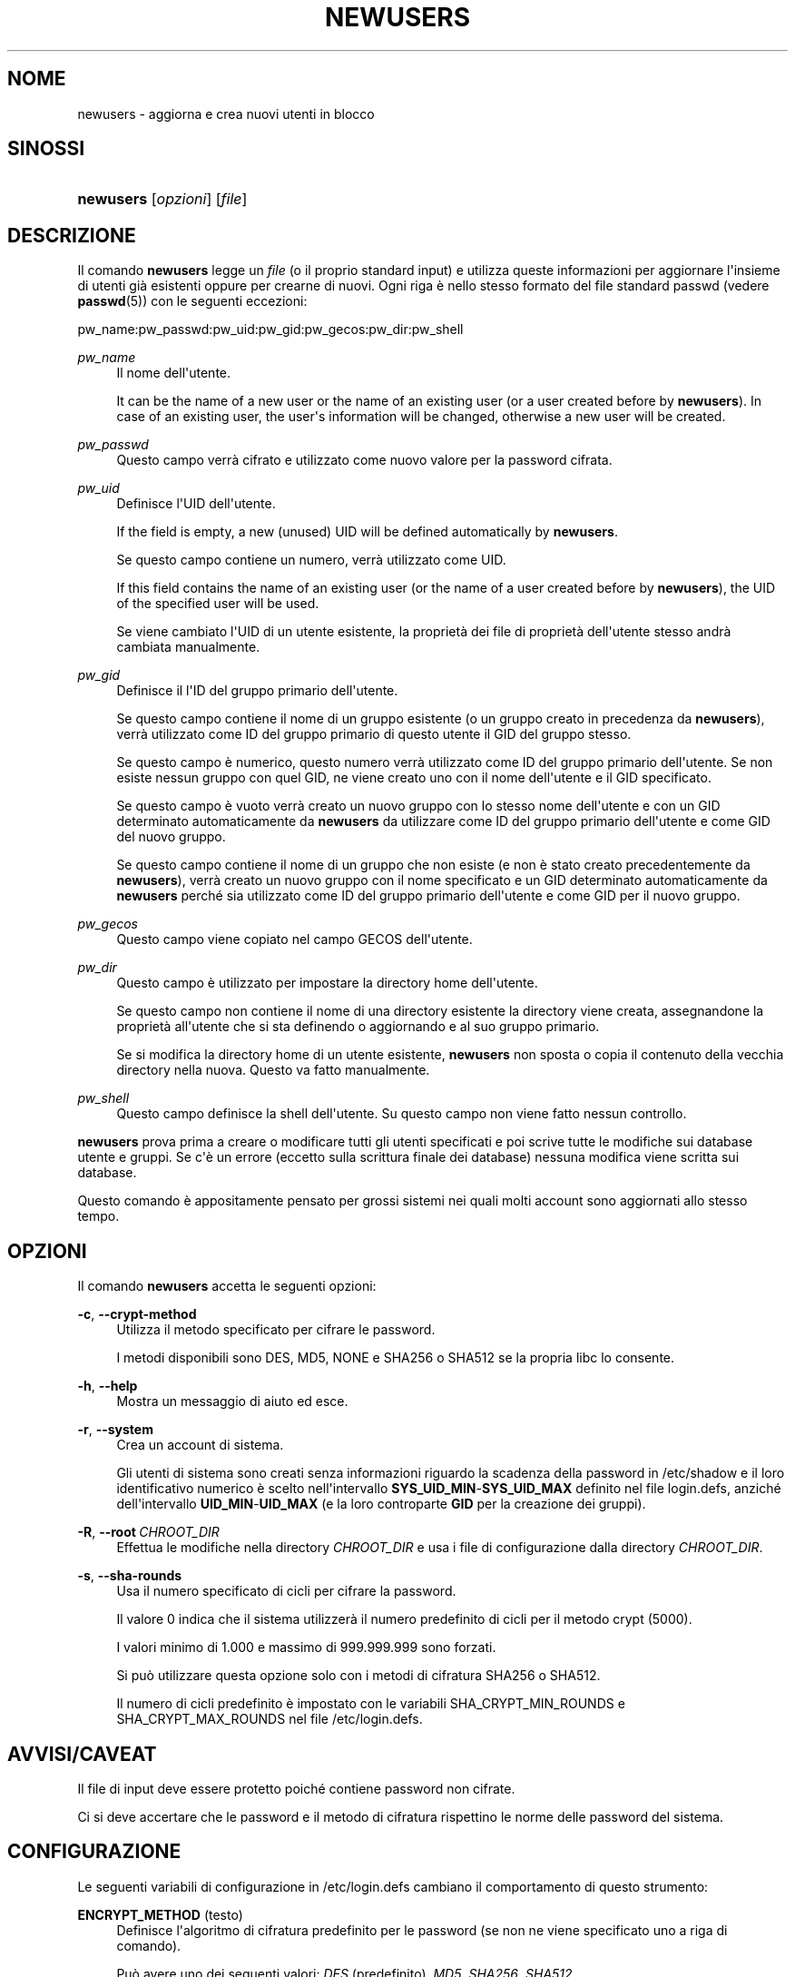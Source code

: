'\" t
.\"     Title: newusers
.\"    Author: Julianne Frances Haugh
.\" Generator: DocBook XSL Stylesheets v1.79.1 <http://docbook.sf.net/>
.\"      Date: 13/06/2019
.\"    Manual: Comandi per la gestione del sistema
.\"    Source: shadow-utils 4.7
.\"  Language: Italian
.\"
.TH "NEWUSERS" "8" "13/06/2019" "shadow\-utils 4\&.7" "Comandi per la gestione del si"
.\" -----------------------------------------------------------------
.\" * Define some portability stuff
.\" -----------------------------------------------------------------
.\" ~~~~~~~~~~~~~~~~~~~~~~~~~~~~~~~~~~~~~~~~~~~~~~~~~~~~~~~~~~~~~~~~~
.\" http://bugs.debian.org/507673
.\" http://lists.gnu.org/archive/html/groff/2009-02/msg00013.html
.\" ~~~~~~~~~~~~~~~~~~~~~~~~~~~~~~~~~~~~~~~~~~~~~~~~~~~~~~~~~~~~~~~~~
.ie \n(.g .ds Aq \(aq
.el       .ds Aq '
.\" -----------------------------------------------------------------
.\" * set default formatting
.\" -----------------------------------------------------------------
.\" disable hyphenation
.nh
.\" disable justification (adjust text to left margin only)
.ad l
.\" -----------------------------------------------------------------
.\" * MAIN CONTENT STARTS HERE *
.\" -----------------------------------------------------------------
.SH "NOME"
newusers \- aggiorna e crea nuovi utenti in blocco
.SH "SINOSSI"
.HP \w'\fBnewusers\fR\ 'u
\fBnewusers\fR [\fIopzioni\fR] [\fIfile\fR]
.SH "DESCRIZIONE"
.PP
Il comando
\fBnewusers\fR
legge un
\fIfile\fR
(o il proprio standard input) e utilizza queste informazioni per aggiornare l\*(Aqinsieme di utenti gi\(`a esistenti oppure per crearne di nuovi\&. Ogni riga \(`e nello stesso formato del file standard passwd (vedere
\fBpasswd\fR(5)) con le seguenti eccezioni:
.PP
pw_name:pw_passwd:pw_uid:pw_gid:pw_gecos:pw_dir:pw_shell
.PP
\fIpw_name\fR
.RS 4
Il nome dell\*(Aqutente\&.
.sp
It can be the name of a new user or the name of an existing user (or a user created before by
\fBnewusers\fR)\&. In case of an existing user, the user\*(Aqs information will be changed, otherwise a new user will be created\&.
.RE
.PP
\fIpw_passwd\fR
.RS 4
Questo campo verr\(`a cifrato e utilizzato come nuovo valore per la password cifrata\&.
.RE
.PP
\fIpw_uid\fR
.RS 4
Definisce l\*(AqUID dell\*(Aqutente\&.
.sp
If the field is empty, a new (unused) UID will be defined automatically by
\fBnewusers\fR\&.
.sp
Se questo campo contiene un numero, verr\(`a utilizzato come UID\&.
.sp
If this field contains the name of an existing user (or the name of a user created before by
\fBnewusers\fR), the UID of the specified user will be used\&.
.sp
Se viene cambiato l\*(AqUID di un utente esistente, la propriet\(`a dei file di propriet\(`a dell\*(Aqutente stesso andr\(`a cambiata manualmente\&.
.RE
.PP
\fIpw_gid\fR
.RS 4
Definisce il l\*(AqID del gruppo primario dell\*(Aqutente\&.
.sp
Se questo campo contiene il nome di un gruppo esistente (o un gruppo creato in precedenza da
\fBnewusers\fR), verr\(`a utilizzato come ID del gruppo primario di questo utente il GID del gruppo stesso\&.
.sp
Se questo campo \(`e numerico, questo numero verr\(`a utilizzato come ID del gruppo primario dell\*(Aqutente\&. Se non esiste nessun gruppo con quel GID, ne viene creato uno con il nome dell\*(Aqutente e il GID specificato\&.
.sp
Se questo campo \(`e vuoto verr\(`a creato un nuovo gruppo con lo stesso nome dell\*(Aqutente e con un GID determinato automaticamente da
\fBnewusers\fR
da utilizzare come ID del gruppo primario dell\*(Aqutente e come GID del nuovo gruppo\&.
.sp
Se questo campo contiene il nome di un gruppo che non esiste (e non \(`e stato creato precedentemente da
\fBnewusers\fR), verr\(`a creato un nuovo gruppo con il nome specificato e un GID determinato automaticamente da
\fBnewusers\fR
perch\('e sia utilizzato come ID del gruppo primario dell\*(Aqutente e come GID per il nuovo gruppo\&.
.RE
.PP
\fIpw_gecos\fR
.RS 4
Questo campo viene copiato nel campo GECOS dell\*(Aqutente\&.
.RE
.PP
\fIpw_dir\fR
.RS 4
Questo campo \(`e utilizzato per impostare la directory home dell\*(Aqutente\&.
.sp
Se questo campo non contiene il nome di una directory esistente la directory viene creata, assegnandone la propriet\(`a all\*(Aqutente che si sta definendo o aggiornando e al suo gruppo primario\&.
.sp
Se si modifica la directory home di un utente esistente,
\fBnewusers\fR
non sposta o copia il contenuto della vecchia directory nella nuova\&. Questo va fatto manualmente\&.
.RE
.PP
\fIpw_shell\fR
.RS 4
Questo campo definisce la shell dell\*(Aqutente\&. Su questo campo non viene fatto nessun controllo\&.
.RE
.PP
\fBnewusers\fR
prova prima a creare o modificare tutti gli utenti specificati e poi scrive tutte le modifiche sui database utente e gruppi\&. Se c\*(Aq\(`e un errore (eccetto sulla scrittura finale dei database) nessuna modifica viene scritta sui database\&.
.PP
Questo comando \(`e appositamente pensato per grossi sistemi nei quali molti account sono aggiornati allo stesso tempo\&.
.SH "OPZIONI"
.PP
Il comando
\fBnewusers\fR
accetta le seguenti opzioni:
.PP
\fB\-c\fR, \fB\-\-crypt\-method\fR
.RS 4
Utilizza il metodo specificato per cifrare le password\&.
.sp
I metodi disponibili sono DES, MD5, NONE e SHA256 o SHA512 se la propria libc lo consente\&.
.RE
.PP
\fB\-h\fR, \fB\-\-help\fR
.RS 4
Mostra un messaggio di aiuto ed esce\&.
.RE
.PP
\fB\-r\fR, \fB\-\-system\fR
.RS 4
Crea un account di sistema\&.
.sp
Gli utenti di sistema sono creati senza informazioni riguardo la scadenza della password in
/etc/shadow
e il loro identificativo numerico \(`e scelto nell\*(Aqintervallo
\fBSYS_UID_MIN\fR\-\fBSYS_UID_MAX\fR
definito nel file
login\&.defs, anzich\('e dell\*(Aqintervallo
\fBUID_MIN\fR\-\fBUID_MAX\fR
(e la loro controparte
\fBGID\fR
per la creazione dei gruppi)\&.
.RE
.PP
\fB\-R\fR, \fB\-\-root\fR\ \&\fICHROOT_DIR\fR
.RS 4
Effettua le modifiche nella directory
\fICHROOT_DIR\fR
e usa i file di configurazione dalla directory
\fICHROOT_DIR\fR\&.
.RE
.PP
\fB\-s\fR, \fB\-\-sha\-rounds\fR
.RS 4
Usa il numero specificato di cicli per cifrare la password\&.
.sp
Il valore 0 indica che il sistema utilizzer\(`a il numero predefinito di cicli per il metodo crypt (5000)\&.
.sp
I valori minimo di 1\&.000 e massimo di 999\&.999\&.999 sono forzati\&.
.sp
Si pu\(`o utilizzare questa opzione solo con i metodi di cifratura SHA256 o SHA512\&.
.sp
Il numero di cicli predefinito \(`e impostato con le variabili SHA_CRYPT_MIN_ROUNDS e SHA_CRYPT_MAX_ROUNDS nel file
/etc/login\&.defs\&.
.RE
.SH "AVVISI/CAVEAT"
.PP
Il file di input deve essere protetto poich\('e contiene password non cifrate\&.
.PP
Ci si deve accertare che le password e il metodo di cifratura rispettino le norme delle password del sistema\&.
.SH "CONFIGURAZIONE"
.PP
Le seguenti variabili di configurazione in
/etc/login\&.defs
cambiano il comportamento di questo strumento:
.PP
\fBENCRYPT_METHOD\fR (testo)
.RS 4
Definisce l\*(Aqalgoritmo di cifratura predefinito per le password (se non ne viene specificato uno a riga di comando)\&.
.sp
Pu\(`o avere uno dei seguenti valori:
\fIDES\fR
(predefinito),
\fIMD5\fR, \fISHA256\fR, \fISHA512\fR\&.
.sp
Nota: questo parametro ha la precedenza sulla variabile
\fBMD5_CRYPT_ENAB\fR\&.
.RE
.PP
\fBGID_MAX\fR (numerico), \fBGID_MIN\fR (numerico)
.RS 4
Intervallo di ID di gruppo per la creazione di gruppi normali tramite
\fBuseradd\fR,
\fBgroupadd\fR
o
\fBnewusers\fR\&.
.sp
Il valore predefinito per
\fBGID_MIN\fR
(rispettivamente
\fBGID_MAX\fR) \(`e 1000 (rispettivmente 60000)\&.
.RE
.PP
\fBMAX_MEMBERS_PER_GROUP\fR (numero)
.RS 4
Numero massimo di membri per gruppo\&. Quando viene raggiunto il massimo, viene creata una nuova riga per il gruppo nel file
/etc/group
(con lo stesso nome, stessa password e stesso GID)\&.
.sp
Il valore predefinito \(`e 0, che non pone nessun limite al numero di membri per gruppo\&.
.sp
Questa opzione (dividi gruppo) permette di limitare la lunghezza delle righe nel file \(Fogroup\(Fc\&. Questo \(`e utile per essere certi che le righe per gruppi NIS non eccedano i 1024 caratteri\&.
.sp
Se si deve impostare questo limite, si pu\(`o usare 25\&.
.sp
Nota: la divisione dei gruppi potrebbe non essere supportata da ogni strumento (anche all\*(Aqinterno del pacchetto Shadow)\&. Non si dovrebbe utilizzare questa variabile a meno di esserci forzati\&.
.RE
.PP
\fBMD5_CRYPT_ENAB\fR (booleano)
.RS 4
Indica se le password vanno cifrate usando l\*(Aqalgoritmo basato su MD5\&. Se impostato a
\fIyes\fR
le nuove password saranno cifrate usando un algoritmo basato su MD5 e compatibile con quello delle versioni pi\(`u recenti di FreeBSD\&. Supporta password di lunghezza qualsiasi e testi \(Fosalt\(Fc pi\(`u lunghi\&. Impostare a
\fIno\fR
se si devono copiare password su altri sistemi che non gestiscono l\*(Aqalgoritmo\&. Il valore predefinito \(`e
\fIno\fR\&.
.sp
Questa variabile ha meno priorit\(`a della variabile
\fBENCRYPT_METHOD\fR
e di qualsiasi opzione a riga di comando che imposta un algoritmo di cifratura\&.
.sp
Questa variabile non \(`e pi\(`u usata\&. Si dovrebbe utilizzare
\fBENCRYPT_METHOD\fR\&.
.RE
.PP
\fBPASS_MAX_DAYS\fR (numerico)
.RS 4
Il numero massimo di giorni che una password pu\(`o essere utilizzata\&. Se la password \(`e pi\(`u vecchia verr\(`a imposto il suo cambiamento\&. Se non specificato viene assunto \-1 (che disabilita questo controllo)\&.
.RE
.PP
\fBPASS_MIN_DAYS\fR (numerico)
.RS 4
Il numero minimo di giorni tra due cambiamenti di password\&. Ogni tentativo di cambiare la password prima di questo periodo verr\(`a rifiutato\&. Se non specificato viene assunto \-1 (che disabilita questo controllo)\&.
.RE
.PP
\fBPASS_WARN_AGE\fR (numerico)
.RS 4
Il numero di giorni per i quali un utente va avvisato che la sua password sta per scadere\&. Se zero l\*(Aqutente viene avvisato solo alla scadenza\&. Un valore negativo indica che non si deve avvisare mai\&. Se non specificato allora non c\*(Aq\(`e nessun avviso\&.
.RE
.PP
\fBSHA_CRYPT_MIN_ROUNDS\fR (numerico), \fBSHA_CRYPT_MAX_ROUNDS\fR (numerico)
.RS 4
Quando
\fBENCRYPT_METHOD\fR
vale
\fISHA256\fR
o
\fISHA512\fR, questo definisce il numero di cicli SHA usati per l\*(Aqalgoritmo di cifratura (quando il numero di cicli non \(`e impostato a riga di comando)\&.
.sp
Con molti cicli \(`e pi\(`u difficile trovare una password usando la forza bruta\&. Ma va notato che \(`e richiesta maggiore potenza di calcolo per autenticare gli utenti\&.
.sp
Se non specificato sar\(`a la libc a scegliere il numero di cicli (5000)\&.
.sp
Il valore deve essere compreso tra 1\&.000 e 999\&.999\&.999\&.
.sp
Se viene impostato solo uno tra
\fBSHA_CRYPT_MIN_ROUNDS\fR
e
\fBSHA_CRYPT_MAX_ROUNDS\fR, allora l\*(Aqunico valore viene utilizzato\&.
.sp
Se
\fBSHA_CRYPT_MIN_ROUNDS\fR
>
\fBSHA_CRYPT_MAX_ROUNDS\fR, allora viene utilizzato il maggiore\&.
.RE
.PP
\fBSUB_GID_MIN\fR (number), \fBSUB_GID_MAX\fR (number), \fBSUB_GID_COUNT\fR (number)
.RS 4
If
/etc/subuid
exists, the commands
\fBuseradd\fR
and
\fBnewusers\fR
(unless the user already have subordinate group IDs) allocate
\fBSUB_GID_COUNT\fR
unused group IDs from the range
\fBSUB_GID_MIN\fR
to
\fBSUB_GID_MAX\fR
for each new user\&.
.sp
The default values for
\fBSUB_GID_MIN\fR,
\fBSUB_GID_MAX\fR,
\fBSUB_GID_COUNT\fR
are respectively 100000, 600100000 and 65536\&.
.RE
.PP
\fBSUB_UID_MIN\fR (number), \fBSUB_UID_MAX\fR (number), \fBSUB_UID_COUNT\fR (number)
.RS 4
If
/etc/subuid
exists, the commands
\fBuseradd\fR
and
\fBnewusers\fR
(unless the user already have subordinate user IDs) allocate
\fBSUB_UID_COUNT\fR
unused user IDs from the range
\fBSUB_UID_MIN\fR
to
\fBSUB_UID_MAX\fR
for each new user\&.
.sp
The default values for
\fBSUB_UID_MIN\fR,
\fBSUB_UID_MAX\fR,
\fBSUB_UID_COUNT\fR
are respectively 100000, 600100000 and 65536\&.
.RE
.PP
\fBSYS_GID_MAX\fR (numerico), \fBSYS_GID_MIN\fR (numerico)
.RS 4
Intervallo di ID di gruppo utilizzato per la creazione di un gruppo di sistema da
\fBuseradd\fR,
\fBgroupadd\fR
o
\fBnewusers\fR\&.
.sp
Il valore predefinito per
\fBSYS_GID_MIN\fR
(rispettivamente
\fBSYS_GID_MAX\fR) \(`e 101 (rispettivamente
\fBGID_MIN\fR\-1)\&.
.RE
.PP
\fBSYS_UID_MAX\fR (numerico), \fBSYS_UID_MIN\fR (numerico)
.RS 4
Intervallo di ID utente per la creazione degli utenti di sistema con
\fBuseradd\fR
o
\fBnewusers\fR\&.
.sp
Il valore predefinito per
\fBSYS_UID_MIN\fR
(rispettivamente
\fBSYS_UID_MAX\fR) \(`e 101 (rispettivamente
\fBUID_MIN\fR\-1)\&.
.RE
.PP
\fBUID_MAX\fR (numerico), \fBUID_MIN\fR (numerico)
.RS 4
Intervallo di ID utente da utilizzare nella creazione degli utenti normali tramite
\fBuseradd\fR
o
\fBnewusers\fR\&.
.sp
Il valore predefinito per
\fBUID_MIN\fR
(rispettivamente
\fBUID_MAX\fR) \(`e 1000 (rispettivamente 60000)\&.
.RE
.PP
\fBUMASK\fR (numerico)
.RS 4
La maschera di permessi alla creazione dei file \(`e inizializzata con questo valore\&. Se non specificato la maschera viene impostata a 022\&.
.sp
\fBuseradd\fR
e
\fBnewusers\fR
usano questa maschera per impostare i permessi della directory home che creano\&.
.sp
Viene anche utilizzata da
\fBlogin\fR
per definire la maschera iniziale dell\*(Aqutente\&. Notare che questa maschera pu\(`o essere modificata dalla riga GECOS dell\*(Aqutente (se
\fBQUOTAS_ENAB\fR
\(`e impostato) o specificando un limite con l\*(Aqidentificativo
\fIK\fR
in
\fBlimits\fR(5)\&.
.RE
.SH "FILE"
.PP
/etc/passwd
.RS 4
Informazioni sugli account utente\&.
.RE
.PP
/etc/shadow
.RS 4
Informazioni sicure sugli account utente\&.
.RE
.PP
/etc/group
.RS 4
Informazioni sugli account di gruppo\&.
.RE
.PP
/etc/gshadow
.RS 4
Informazioni sicure sugli account di gruppo\&.
.RE
.PP
/etc/login\&.defs
.RS 4
Configurazione del pacchetto password shadow
.RE
.PP
/etc/subgid
.RS 4
Per user subordinate group IDs\&.
.RE
.PP
/etc/subuid
.RS 4
Per user subordinate user IDs\&.
.RE
.SH "VEDERE ANCHE"
.PP
\fBlogin.defs\fR(5),
\fBpasswd\fR(1),
\fBsubgid\fR(5), \fBsubuid\fR(5),
\fBuseradd\fR(8)\&.
